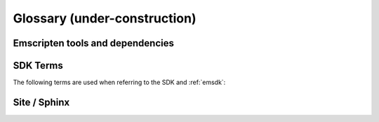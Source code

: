 ===============================
Glossary (under-construction) 
===============================


.. glossary::
	:sorted:

	XHR
		Contraction of ``XMLHttpRequest``. Emscripten uses XHRs for asynchronously downloading binary data. 
		
	LLVM backend
		A (*Clang*) compiler backend that convert the LLVM Intermediate Representation (IR) to code for a specified machine or other languages. In the case of Emscripten, the specified target is JavaScript.
		
	Minifying
		**HamishW**
		
	Relooping
		Recreate high-level loop and ``if`` structures from the low-level labels and branches that appear in LLVM assembly (definition from `this paper <https://github.com/kripken/emscripten/blob/master/docs/paper.pdf?raw=true>`_).

	SDL
		`Simple DirectMedia Layer <https://www.libsdl.org/>`_ (SDL) is a cross-platform development library designed to provide low level access to audio, keyboard, mouse, joystick, and graphics hardware via OpenGL and Direct3D.
	
	Typed Arrays Mode 2
		*Typed Arrays Mode 2* is the name of the approach used for the current :ref:`emscripten-memory-model`. This is the only memory model supported by the (current) :ref:`Fastcomp <LLVM-Backend>` compiler and it is the default memory model for the :ref:`old compiler <original-compiler-core>`. 
		
		The original compiler supported a number of other memory models and compilation modes (see `wiki here <https://github.com/kripken/emscripten/wiki/Code-Generation-Modes>`_) but *Typed Arrays Mode 2* proved to have, among other benefits, the greatest support for arbitrary code.
		
		

Emscripten tools and dependencies
=======================================

.. glossary::
	:sorted:

	vs-tool
		Visual Studio 2010 plugin to integrate MinGW, Clang and Emscripten to the VS IDE.  Automatically added by the :term:`Windows NSIS Installer Emscripten SDK` if Visual Studio 2010 is present on the target system. 
		
		.. note:: At time of writing this only supports Visual Studio 2010 (check `here <https://github.com/juj/vs-tool/issues/5>`_ to see if the VS 2012 support has been added).


	Clang
		**HamishW**
		
	emcc
		**HamishW**
	
	emsdk
		**HamishW**
		
	Emscripten Command Prompt
		**HamishW**
		
	Compiler Configuration File
		The :ref:`Compiler Configuration File <compiler-configuration-file>` stores the :term:`active <Active Tool/SDK>` tools and SDKs as defined using :term:`emsdk activate <emsdk>`.
		
	LLVM
		**HamishW**
		
	Fastcomp
		**HamishW**
		
	node.js
		**HamishW**
	
	Python
		**HamishW**
	
	Java
		**HamishW**
		
	Closure Compiler
		**HamishW**
		
	Git
		**HamishW**


SDK Terms
=========

The following terms are used when referring to the SDK and :ref:`emsdk`:

.. glossary::

	emsdk
		The :ref:`emsdk <emsdk>` management script is used to control which SDK and tools are present and :term:`active <Active Tool/SDK>` on an installation. Most operations are of the form ``emsdk command``. To access the *emsdk* script, launch the *Emscripten Command Prompt*.

	Tool
		The basic unit of software bundled in the :term:`SDK`. A Tool has a name and a version. For example, **clang-3.2-32bit** is a tool that contains the 32-bit version of the *Clang* v3.2 compiler. Other tools include *Emscripten*, *Java*, *Git*, *Node*, etc.
		
	SDK
		A set of :term:`tools <Tool>`. For example, **sdk-1.5.6-32bit** is an SDK consisting of the tools: clang-3.2-32bit, node-0.10.17-32bit, python-2.7.5.1-32bit and emscripten-1.5.6. 
		
		There are a number of different packages of the Emscripten SDKs including the :term:`Portable Emscripten SDK` and :term:`Windows NSIS Installer Emscripten SDK`. SDKs can be downloaded from :ref:`here <sdk-download-and-install>`.
		
	Active Tool/SDK
		The :term:`emsdk` can store multiple versions of :term:`tools <Tool>` and :term:`SDKs <SDK>`. The active tools/SDK is the set of tools that are used by default on the *Emscripten Command Prompt*. This compiler configuration is stored in a user-specific persistent file (**~/.emscripten**) and can be changed using *emsdk*.
		
	Portable Emscripten SDK
		A portable, no-installer, version of the SDK package. It is identical to the :term:`NSIS SDK installer <Windows NSIS Installer Emscripten SDK>`, except that it does not interact with the Windows registry. This allows Emscripten to be used on a computer without administrative privileges, and means that the installation to be migrated from one location (directory or computer) to another by simply copying/zipping up the directory contents.
		
	Windows NSIS Installer Emscripten SDK
		A Windows NSIS installer of the Emscripten SDK. This registers the Emscripten SDK as a ‘standard’ Windows application, allowing it to be installed and removed from Windows like any other app. This installer also automatically deploys :term:`vs-tool` if Visual Studio 2010 is present on the target system.
		
	emsdk root directory
		The :term:`emsdk` can manage any number of :term:`tools <Tool>` and :term:`SDKs <SDK>`, and these are stored in :term:`subdirectories <SDK root directory>` of the *emsdk root directory*. The **emssdk root** is the directory specified when you first installed an SDK.
		
	SDK root directory
		The :term:`emsdk` can store any number of tools and SDKs. The *SDK root directory* is the directory used to store a particular :term:`SDK`. It is located with respect to the :term:`emsdk root directory` as shown: **<emsdk root>\\emscripten\\<sdk root directory>\\**

		
		
Site / Sphinx
==============		

.. glossary::
	:sorted:

	reStructured text
		Markup language used to define content on this site. See the `reStructured text primer <http://sphinx-doc.org/rest.html>`_.